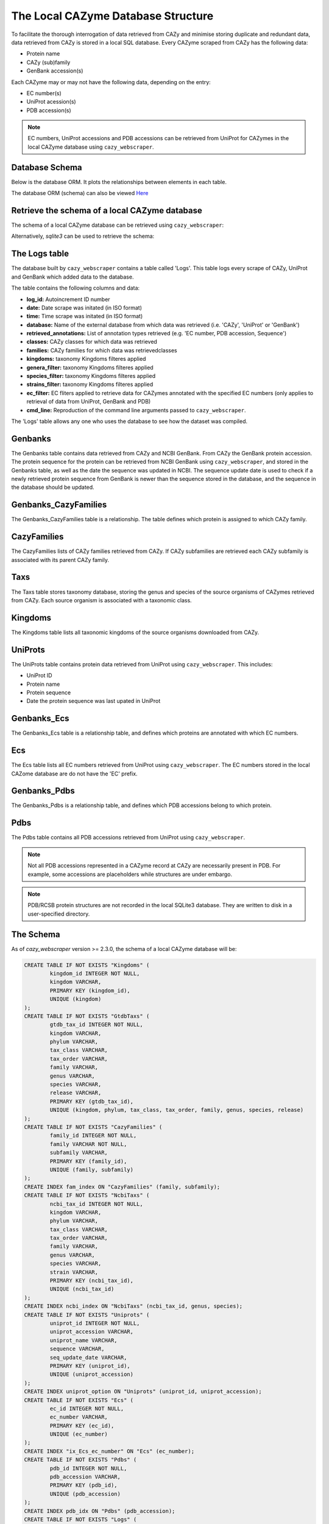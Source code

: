 ===================================
The Local CAZyme Database Structure
===================================

To facilitate the thorough interrogation of data retrieved from CAZy and minimise storing duplicate and redundant data, data retrieved from CAZy is stored in a local SQL database. 
Every CAZyme scraped from CAZy has the following data:

* Protein name
* CAZy (sub)family
* GenBank accession(s)

Each CAZyme may or may not have the following data, depending on the entry:

* EC number(s)
* UniProt acession(s)
* PDB accession(s)

.. NOTE::
    EC numbers, UniProt accessions and PDB accessions can be retrieved from UniProt for CAZymes 
    in the local CAZyme database using ``cazy_webscraper``.

---------------
Database Schema
---------------

Below is the database ORM. It plots the relationships between elements in each table.

.. image:: cazy_webscraper_version2.svg
   :scale: 100 %
   :alt: cazy_webscraper database schema
   :align: center

The database ORM (schema) can also be viewed `Here <https://hobnobmancer.github.io/cazy_webscraper/database_schema.pdf>`_

----------------------------------------------
Retrieve the schema of a local CAZyme database
----------------------------------------------

The schema of a local CAZyme database can be retrieved using ``cazy_webscraper``:

.. code-block:: bash
    cw_get_db_schema <path to local CAZyme database>


Alternatively, `sqlite3` can be used to retrieve the schema:

.. code-block:: bash
    sqlite3 <path to local CAZyme database> .schema


--------------
The Logs table
--------------

The database built by ``cazy_webscraper`` contains a table called 'Logs'. This table logs every 
scrape of CAZy, UniProt and GenBank which added data to the database.

The table contains the following columns and data:

* **log_id:** Autoincrement ID number
* **date:** Date scrape was initated (in ISO format)
* **time:** Time scrape was initated (in ISO format)
* **database:** Name of the external database from which data was retrieved (i.e. 'CAZy', 'UniProt' or 'GenBank')
* **retrieved_annotations:** List of annotation types retrieved (e.g. 'EC number, PDB accession, Sequence')
* **classes:** CAZy classes for which data was retrieved
* **families:** CAZy families for which data was retrievedclasses
* **kingdoms:** taxonomy Kingdoms filteres applied
* **genera_filter:** taxonomy Kingdoms filteres applied
* **species_filter:** taxonomy Kingdoms filteres applied
* **strains_filter:** taxonomy Kingdoms filteres applied
* **ec_filter:** EC fliters applied to retrieve data for CAZymes annotated with the specified EC numbers (only applies to retrieval of data from UniProt, GenBank and PDB)
* **cmd_line:** Reproduction of the command line arguments passed to ``cazy_webscraper``.

The 'Logs' table allows any one who uses the database to see how the dataset was compiled.

--------
Genbanks
--------

The Genbanks table contains data retrieved from CAZy and NCBI GenBank. From CAZy the GenBank protein accession. 
The protein sequence for the protein can be retrieved from NCBI GenBank using ``cazy_webscraper``, and stored 
in the Genbanks table, as well as the date the sequence was updated in NCBI. The sequence update date is used 
to check if a newly retrieved protein sequence from GenBank is newer than the sequence stored in the database, and the 
sequence in the database should be updated.

---------------------
Genbanks_CazyFamilies
---------------------

The Genbanks_CazyFamilies table is a relationship. The table defines which protein is 
assigned to which CAZy family.

------------
CazyFamilies
------------

The CazyFamilies lists of CAZy families retrieved from CAZy. If CAZy subfamilies are retrieved 
each CAZy subfamily is associated with its parent CAZy family.

----
Taxs
----

The Taxs table stores taxonomy database, storing the genus and species of the source organisms of CAZymes 
retrieved from CAZy. Each source organism is associated with a taxonomic class.

--------
Kingdoms
--------

The Kingdoms table lists all taxonomic kingdoms of the source organisms downloaded from CAZy.

--------
UniProts
--------

The UniProts table contains protein data retrieved from UniProt using ``cazy_webscraper``. This includes: 

* UniProt ID
* Protein name
* Protein sequence
* Date the protein sequence was last upated in UniProt

------------
Genbanks_Ecs
------------

The Genbanks_Ecs table is a relationship table, and defines which proteins are annotated with which EC numbers. 

---
Ecs
---

The Ecs table lists all EC numbers retrieved from UniProt using ``cazy_webscraper``. The EC numbers stored in the 
local CAZome database are do not have the 'EC' prefix.

-------------
Genbanks_Pdbs
-------------

The Genbanks_Pdbs is a relationship table, and defines which PDB accessions belong to which protein.

----
Pdbs
----

The Pdbs table contains all PDB accessions retrieved from UniProt using ``cazy_webscraper``.

.. NOTE::
    Not all PDB accessions represented in a CAZyme record at CAZy are necessarily present in PDB. For example, some accessions are placeholders while structures are under embargo.

.. NOTE::
    PDB/RCSB protein structures are not recorded in the local SQLite3 database. They are written to disk in a user-specified directory.


----------
The Schema
----------

As of `cazy_webscraper` version >= 2.3.0, the schema of a local CAZyme database will be:

.. code-block:: bash

    CREATE TABLE IF NOT EXISTS "Kingdoms" (
            kingdom_id INTEGER NOT NULL, 
            kingdom VARCHAR, 
            PRIMARY KEY (kingdom_id), 
            UNIQUE (kingdom)
    );
    CREATE TABLE IF NOT EXISTS "GtdbTaxs" (
            gtdb_tax_id INTEGER NOT NULL, 
            kingdom VARCHAR, 
            phylum VARCHAR, 
            tax_class VARCHAR, 
            tax_order VARCHAR, 
            family VARCHAR, 
            genus VARCHAR, 
            species VARCHAR, 
            release VARCHAR, 
            PRIMARY KEY (gtdb_tax_id), 
            UNIQUE (kingdom, phylum, tax_class, tax_order, family, genus, species, release)
    );
    CREATE TABLE IF NOT EXISTS "CazyFamilies" (
            family_id INTEGER NOT NULL, 
            family VARCHAR NOT NULL, 
            subfamily VARCHAR, 
            PRIMARY KEY (family_id), 
            UNIQUE (family, subfamily)
    );
    CREATE INDEX fam_index ON "CazyFamilies" (family, subfamily);
    CREATE TABLE IF NOT EXISTS "NcbiTaxs" (
            ncbi_tax_id INTEGER NOT NULL, 
            kingdom VARCHAR, 
            phylum VARCHAR, 
            tax_class VARCHAR, 
            tax_order VARCHAR, 
            family VARCHAR, 
            genus VARCHAR, 
            species VARCHAR, 
            strain VARCHAR, 
            PRIMARY KEY (ncbi_tax_id), 
            UNIQUE (ncbi_tax_id)
    );
    CREATE INDEX ncbi_index ON "NcbiTaxs" (ncbi_tax_id, genus, species);
    CREATE TABLE IF NOT EXISTS "Uniprots" (
            uniprot_id INTEGER NOT NULL, 
            uniprot_accession VARCHAR, 
            uniprot_name VARCHAR, 
            sequence VARCHAR, 
            seq_update_date VARCHAR, 
            PRIMARY KEY (uniprot_id), 
            UNIQUE (uniprot_accession)
    );
    CREATE INDEX uniprot_option ON "Uniprots" (uniprot_id, uniprot_accession);
    CREATE TABLE IF NOT EXISTS "Ecs" (
            ec_id INTEGER NOT NULL, 
            ec_number VARCHAR, 
            PRIMARY KEY (ec_id), 
            UNIQUE (ec_number)
    );
    CREATE INDEX "ix_Ecs_ec_number" ON "Ecs" (ec_number);
    CREATE TABLE IF NOT EXISTS "Pdbs" (
            pdb_id INTEGER NOT NULL, 
            pdb_accession VARCHAR, 
            PRIMARY KEY (pdb_id), 
            UNIQUE (pdb_accession)
    );
    CREATE INDEX pdb_idx ON "Pdbs" (pdb_accession);
    CREATE TABLE IF NOT EXISTS "Logs" (
            log_id INTEGER NOT NULL, 
            date VARCHAR, 
            time VARCHAR, 
            "database" VARCHAR, 
            retrieved_annotations VARCHAR, 
            classes VARCHAR, 
            families VARCHAR, 
            kingdoms VARCHAR, 
            genera_filter VARCHAR, 
            species_filter VARCHAR, 
            strains_filter VARCHAR, 
            ec_filter VARCHAR, 
            cmd_line VARCHAR, 
            PRIMARY KEY (log_id)
    );
    CREATE TABLE IF NOT EXISTS "Taxs" (
            taxonomy_id INTEGER NOT NULL, 
            genus VARCHAR, 
            species VARCHAR, 
            kingdom_id INTEGER, 
            PRIMARY KEY (taxonomy_id), 
            UNIQUE (genus, species), 
            FOREIGN KEY(kingdom_id) REFERENCES "Kingdoms" (kingdom_id)
    );
    CREATE INDEX organism_option ON "Taxs" (taxonomy_id, genus, species);
    CREATE TABLE IF NOT EXISTS "Genomes" (
            genome_id INTEGER NOT NULL, 
            assembly_name VARCHAR, 
            gbk_version_accession VARCHAR, 
            gbk_ncbi_id INTEGER, 
            refseq_version_accession VARCHAR, 
            refseq_ncbi_id INTEGER, 
            gtdb_tax_id INTEGER, 
            PRIMARY KEY (genome_id), 
            UNIQUE (assembly_name, gbk_version_accession, refseq_version_accession), 
            FOREIGN KEY(gtdb_tax_id) REFERENCES "GtdbTaxs" (gtdb_tax_id)
    );
    CREATE INDEX genome_options ON "Genomes" (assembly_name, gbk_version_accession, refseq_version_accession);
    CREATE TABLE IF NOT EXISTS "Genbanks" (
            genbank_id INTEGER NOT NULL, 
            genbank_accession VARCHAR, 
            sequence VARCHAR, 
            seq_update_date VARCHAR, 
            taxonomy_id INTEGER, 
            ncbi_tax_id INTEGER, 
            uniprot_id INTEGER, 
            PRIMARY KEY (genbank_id), 
            UNIQUE (genbank_accession), 
            FOREIGN KEY(taxonomy_id) REFERENCES "Taxs" (taxonomy_id), 
            FOREIGN KEY(ncbi_tax_id) REFERENCES "NcbiTaxs" (ncbi_tax_id), 
            FOREIGN KEY(uniprot_id) REFERENCES "Uniprots" (uniprot_id)
    );
    CREATE INDEX "ix_Genbanks_genbank_accession" ON "Genbanks" (genbank_accession);
    CREATE TABLE IF NOT EXISTS "Genbanks_Genomes" (
            genbank_id INTEGER NOT NULL, 
            genome_id INTEGER NOT NULL, 
            PRIMARY KEY (genbank_id, genome_id), 
            FOREIGN KEY(genbank_id) REFERENCES "Genbanks" (genbank_id), 
            FOREIGN KEY(genome_id) REFERENCES "Genomes" (genome_id)
    );
    CREATE TABLE IF NOT EXISTS "Genbanks_CazyFamilies" (
            genbank_id INTEGER NOT NULL, 
            family_id INTEGER NOT NULL, 
            PRIMARY KEY (genbank_id, family_id), 
            FOREIGN KEY(genbank_id) REFERENCES "Genbanks" (genbank_id), 
            FOREIGN KEY(family_id) REFERENCES "CazyFamilies" (family_id)
    );
    CREATE TABLE IF NOT EXISTS "Genbanks_Ecs" (
            genbank_id INTEGER NOT NULL, 
            ec_id INTEGER NOT NULL, 
            PRIMARY KEY (genbank_id, ec_id), 
            FOREIGN KEY(genbank_id) REFERENCES "Genbanks" (genbank_id), 
            FOREIGN KEY(ec_id) REFERENCES "Ecs" (ec_id)
    );
    CREATE TABLE IF NOT EXISTS "Genbanks_Pdbs" (
            genbank_id INTEGER NOT NULL, 
            pdb_id INTEGER NOT NULL, 
            PRIMARY KEY (genbank_id, pdb_id), 
            FOREIGN KEY(genbank_id) REFERENCES "Genbanks" (genbank_id), 
            FOREIGN KEY(pdb_id) REFERENCES "Pdbs" (pdb_id)
    );
